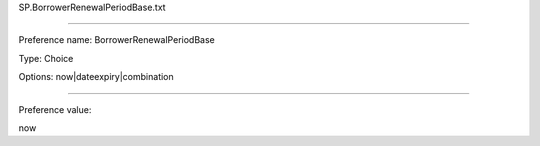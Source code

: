 SP.BorrowerRenewalPeriodBase.txt

----------

Preference name: BorrowerRenewalPeriodBase

Type: Choice

Options: now|dateexpiry|combination

----------

Preference value: 



now

























